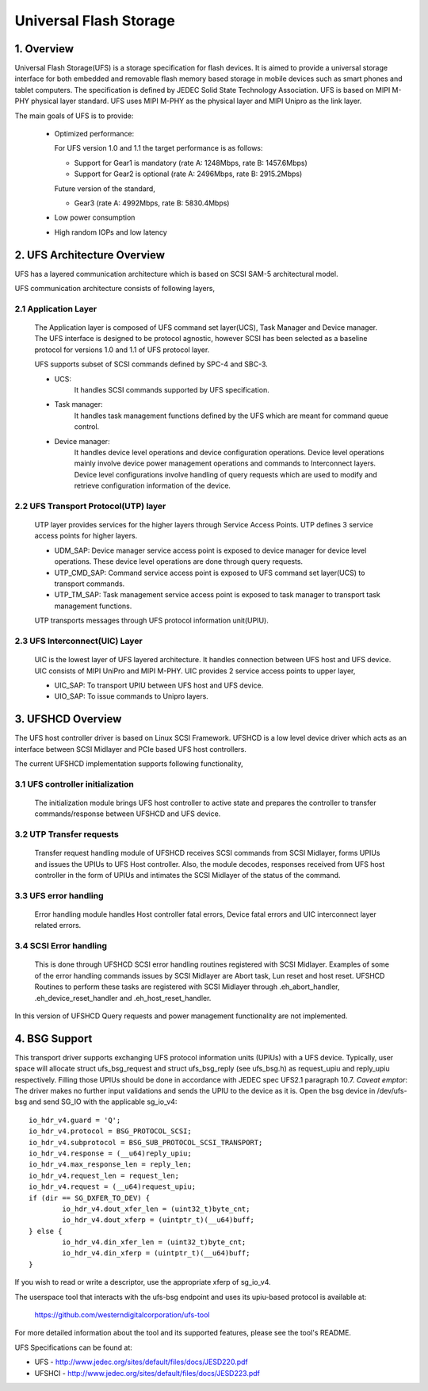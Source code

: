 .. SPDX-License-Identifier: GPL-2.0

=======================
Universal Flash Storage
=======================


.. Contents

   1. Overview
   2. UFS Architecture Overview
     2.1 Application Layer
     2.2 UFS Transport Protocol(UTP) layer
     2.3 UFS Interconnect(UIC) Layer
   3. UFSHCD Overview
     3.1 UFS controller initialization
     3.2 UTP Transfer requests
     3.3 UFS error handling
     3.4 SCSI Error handling


1. Overview
===========

Universal Flash Storage(UFS) is a storage specification for flash devices.
It is aimed to provide a universal storage interface for both
embedded and removable flash memory based storage in mobile
devices such as smart phones and tablet computers. The specification
is defined by JEDEC Solid State Technology Association. UFS is based
on MIPI M-PHY physical layer standard. UFS uses MIPI M-PHY as the
physical layer and MIPI Unipro as the link layer.

The main goals of UFS is to provide:

 * Optimized performance:

   For UFS version 1.0 and 1.1 the target performance is as follows:

   - Support for Gear1 is mandatory (rate A: 1248Mbps, rate B: 1457.6Mbps)
   - Support for Gear2 is optional (rate A: 2496Mbps, rate B: 2915.2Mbps)

   Future version of the standard,

   - Gear3 (rate A: 4992Mbps, rate B: 5830.4Mbps)

 * Low power consumption
 * High random IOPs and low latency


2. UFS Architecture Overview
============================

UFS has a layered communication architecture which is based on SCSI
SAM-5 architectural model.

UFS communication architecture consists of following layers,

2.1 Application Layer
---------------------

  The Application layer is composed of UFS command set layer(UCS),
  Task Manager and Device manager. The UFS interface is designed to be
  protocol agnostic, however SCSI has been selected as a baseline
  protocol for versions 1.0 and 1.1 of UFS protocol  layer.

  UFS supports subset of SCSI commands defined by SPC-4 and SBC-3.

  * UCS:
     It handles SCSI commands supported by UFS specification.
  * Task manager:
     It handles task management functions defined by the
     UFS which are meant for command queue control.
  * Device manager:
     It handles device level operations and device
     configuration operations. Device level operations mainly involve
     device power management operations and commands to Interconnect
     layers. Device level configurations involve handling of query
     requests which are used to modify and retrieve configuration
     information of the device.

2.2 UFS Transport Protocol(UTP) layer
-------------------------------------

  UTP layer provides services for
  the higher layers through Service Access Points. UTP defines 3
  service access points for higher layers.

  * UDM_SAP: Device manager service access point is exposed to device
    manager for device level operations. These device level operations
    are done through query requests.
  * UTP_CMD_SAP: Command service access point is exposed to UFS command
    set layer(UCS) to transport commands.
  * UTP_TM_SAP: Task management service access point is exposed to task
    manager to transport task management functions.

  UTP transports messages through UFS protocol information unit(UPIU).

2.3 UFS Interconnect(UIC) Layer
-------------------------------

  UIC is the lowest layer of UFS layered architecture. It handles
  connection between UFS host and UFS device. UIC consists of
  MIPI UniPro and MIPI M-PHY. UIC provides 2 service access points
  to upper layer,

  * UIC_SAP: To transport UPIU between UFS host and UFS device.
  * UIO_SAP: To issue commands to Unipro layers.


3. UFSHCD Overview
==================

The UFS host controller driver is based on Linux SCSI Framework.
UFSHCD is a low level device driver which acts as an interface between
SCSI Midlayer and PCIe based UFS host controllers.

The current UFSHCD implementation supports following functionality,

3.1 UFS controller initialization
---------------------------------

  The initialization module brings UFS host controller to active state
  and prepares the controller to transfer commands/response between
  UFSHCD and UFS device.

3.2 UTP Transfer requests
-------------------------

  Transfer request handling module of UFSHCD receives SCSI commands
  from SCSI Midlayer, forms UPIUs and issues the UPIUs to UFS Host
  controller. Also, the module decodes, responses received from UFS
  host controller in the form of UPIUs and intimates the SCSI Midlayer
  of the status of the command.

3.3 UFS error handling
----------------------

  Error handling module handles Host controller fatal errors,
  Device fatal errors and UIC interconnect layer related errors.

3.4 SCSI Error handling
-----------------------

  This is done through UFSHCD SCSI error handling routines registered
  with SCSI Midlayer. Examples of some of the error handling commands
  issues by SCSI Midlayer are Abort task, Lun reset and host reset.
  UFSHCD Routines to perform these tasks are registered with
  SCSI Midlayer through .eh_abort_handler, .eh_device_reset_handler and
  .eh_host_reset_handler.

In this version of UFSHCD Query requests and power management
functionality are not implemented.

4. BSG Support
==============

This transport driver supports exchanging UFS protocol information units
(UPIUs) with a UFS device. Typically, user space will allocate
struct ufs_bsg_request and struct ufs_bsg_reply (see ufs_bsg.h) as
request_upiu and reply_upiu respectively.  Filling those UPIUs should
be done in accordance with JEDEC spec UFS2.1 paragraph 10.7.
*Caveat emptor*: The driver makes no further input validations and sends the
UPIU to the device as it is.  Open the bsg device in /dev/ufs-bsg and
send SG_IO with the applicable sg_io_v4::

	io_hdr_v4.guard = 'Q';
	io_hdr_v4.protocol = BSG_PROTOCOL_SCSI;
	io_hdr_v4.subprotocol = BSG_SUB_PROTOCOL_SCSI_TRANSPORT;
	io_hdr_v4.response = (__u64)reply_upiu;
	io_hdr_v4.max_response_len = reply_len;
	io_hdr_v4.request_len = request_len;
	io_hdr_v4.request = (__u64)request_upiu;
	if (dir == SG_DXFER_TO_DEV) {
		io_hdr_v4.dout_xfer_len = (uint32_t)byte_cnt;
		io_hdr_v4.dout_xferp = (uintptr_t)(__u64)buff;
	} else {
		io_hdr_v4.din_xfer_len = (uint32_t)byte_cnt;
		io_hdr_v4.din_xferp = (uintptr_t)(__u64)buff;
	}

If you wish to read or write a descriptor, use the appropriate xferp of
sg_io_v4.

The userspace tool that interacts with the ufs-bsg endpoint and uses its
upiu-based protocol is available at:

	https://github.com/westerndigitalcorporation/ufs-tool

For more detailed information about the tool and its supported
features, please see the tool's README.

UFS Specifications can be found at:

- UFS - http://www.jedec.org/sites/default/files/docs/JESD220.pdf
- UFSHCI - http://www.jedec.org/sites/default/files/docs/JESD223.pdf
